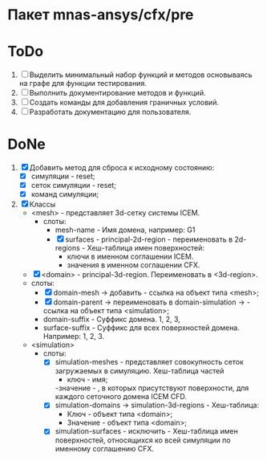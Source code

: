 * Пакет mnas-ansys/cfx/pre

* ToDo
1. [ ] Выделить минимальный набор функций и методов основываясь на
   графе для функции тестирования.
2. [ ] Выполнить документирование методов и функций.
3. [ ] Создать команды для добавления граничных условий.
4. [ ] Разработать документацию для пользователя.

   
* DoNe
1. [X] Добавить метод для сброса к исходному состоянию:
   - [X] симуляции - reset;
   - [X] сеток симуляции - reset;
   - [X] команд симуляции;

2. [X] Классы
   - <mesh> - представляет 3d-сетку системы ICEM.
     - слоты:
       - mesh-name - Имя домена, например: G1
       - [X] surfaces - principal-2d-region - переименовать в 2d-regions -
         Хеш-таблица имен поверхностей:
         - ключи в именном соглашении ICEM.
         - значения в именном соглашении CFX.
   - [X] <domain> - principal-3d-region. Переименовать в <3d-region>.
   - слоты:
     - [X] domain-mesh -> добавить - ссылка на объект типа <mesh>;
     - [X] domain-parent -> переименовать в domain-simulation -> - ссылка
       на объект типа <simulation>;
     - domain-suffix - Суффикс домена. 1, 2, 3, 
     - surface-suffix - Суффикс для всех поверхностей
       домена. Например: 1, 2, 3.
   - <simulation>
     - слоты:
       - [X] simulation-meshes - представляет совокупность сеток загружаемых в
         симуляцию.  Хеш-таблица частей
         - ключ - имя;
         -значение -   , в которых присутствуют
         поверхности, для каждого сеточного домена ICEM CFD.
       - [X] simulation-domains -> simulation-3d-regions - Хеш-таблица:
         - Ключ - объект типа <domain>;
         - Значение - объект типа <domain>;
       - [X] simulation-surfaces - исключить - Хеш-таблица имен поверхностей,
         относящихся ко всей симуляции по именному соглашению CFX.
